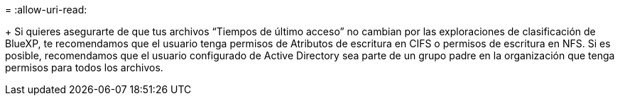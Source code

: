 = 
:allow-uri-read: 


+ Si quieres asegurarte de que tus archivos “Tiempos de último acceso” no cambian por las exploraciones de clasificación de BlueXP, te recomendamos que el usuario tenga permisos de Atributos de escritura en CIFS o permisos de escritura en NFS. Si es posible, recomendamos que el usuario configurado de Active Directory sea parte de un grupo padre en la organización que tenga permisos para todos los archivos.
